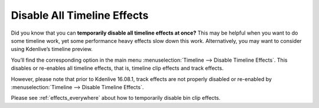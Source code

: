 .. metadata-placeholder

   :authors: - TheDiveO
             - Eugen Mohr
             
   :license: Creative Commons License SA 4.0

.. moved from https://kdenlive.org/en/project/configuring-the-default-transition-duration/   

.. _disable_all_timeline_effects:

Disable All Timeline Effects
============================

Did you know that you can **temporarily disable all timeline effects at once?** This may be helpful when you want to do some timeline work, yet some performance heavy effects slow down this work. Alternatively, you may want to consider using Kdenlive’s timeline preview.


.. image:: /images/disable-timeline-effects.jpeg
   :align: left
   :alt: disable_all_timeline_effects
   :width: 400px


You’ll find the corresponding option in the main menu :menuselection:`Timeline --> Disable Timeline Effects`. This disables or re-enables all timeline effects, that is, timeline clip effects and track effects.

However, please note that prior to Kdenlive 16.08.1, track effects are not properly disabled or re-enabled by :menuselection:`Timeline --> Disable Timeline Effects`.

Please see :ref:`effects_everywhere` about how to temporarily disable bin clip effects.
